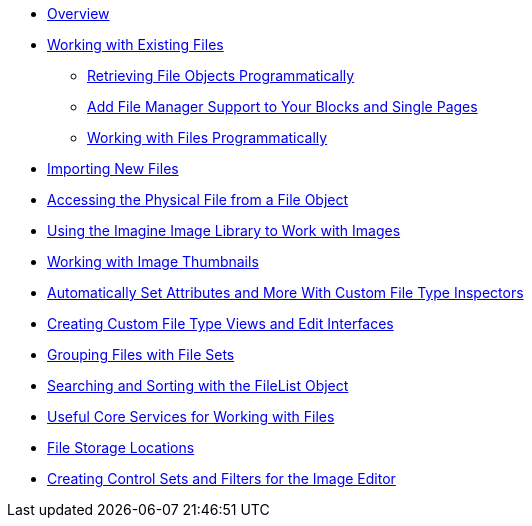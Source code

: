 * link:/developers-book/working-with-files-and-the-file-manager/overview/[Overview]
* link:/developers-book/working-with-files-and-the-file-manager/working-with-existing-files/retrieving-file-objects-programmatically/[Working with Existing Files]
** link:/developers-book/working-with-files-and-the-file-manager/working-with-existing-files/retrieving-file-objects-programmatically/[Retrieving File Objects Programmatically]
** link:/developers-book/working-with-files-and-the-file-manager/working-with-existing-files/add-file-manager-support-to-your-blocks-and-single-pages/[Add File Manager Support to Your Blocks and Single Pages]
** link:/developers-book/working-with-files-and-the-file-manager/working-with-existing-files/working-with-files-programmatically/[Working with Files Programmatically]
* link:/developers-book/working-with-files-and-the-file-manager/importing-new-files/[Importing New Files]
* link:/developers-book/working-with-files-and-the-file-manager/accessing-the-physical-file-from-a-file-object/[Accessing the Physical File from a File Object]
* link:/developers-book/working-with-files-and-the-file-manager/using-the-imagine-image-library-to-work-with-images/[Using the Imagine Image Library to Work with Images]
* link:/developers-book/working-with-files-and-the-file-manager/working-with-image-thumbnails/[Working with Image Thumbnails]
* link:/developers-book/working-with-files-and-the-file-manager/automatically-set-attributes-and-more-with-custom-file-type-insp/[Automatically Set Attributes and More With Custom File Type Inspectors]
* link:/developers-book/working-with-files-and-the-file-manager/creating-custom-file-type-views-and-edit-interfaces/[Creating Custom File Type Views and Edit Interfaces]
* link:/developers-book/working-with-files-and-the-file-manager/grouping-files-with-file-sets/[Grouping Files with File Sets]
* link:/developers-book/working-with-files-and-the-file-manager/searching-and-sorting-with-the-filelist-object/[Searching and Sorting with the FileList Object]
* link:/developers-book/working-with-files-and-the-file-manager/useful-core-services-for-working-with-files/[Useful Core Services for Working with Files]
* link:/developers-book/working-with-files-and-the-file-manager/file-storage-locations/[File Storage Locations]
* link:/developers-book/working-with-files-and-the-file-manager/creating-control-sets-and-filters-for-the-image-editor/[Creating Control Sets and Filters for the Image Editor]
